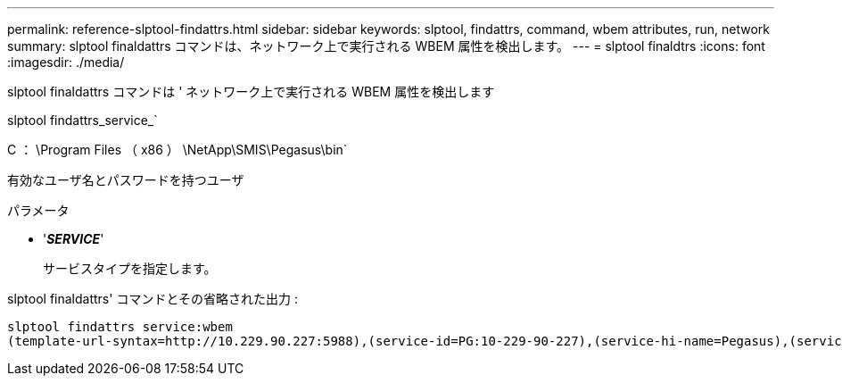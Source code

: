 ---
permalink: reference-slptool-findattrs.html 
sidebar: sidebar 
keywords: slptool, findattrs, command, wbem attributes, run, network 
summary: slptool finaldattrs コマンドは、ネットワーク上で実行される WBEM 属性を検出します。 
---
= slptool finaldtrs
:icons: font
:imagesdir: ./media/


[role="lead"]
slptool finaldattrs コマンドは ' ネットワーク上で実行される WBEM 属性を検出します

slptool findattrs_service_`

C ： \Program Files （ x86 ） \NetApp\SMIS\Pegasus\bin`

有効なユーザ名とパスワードを持つユーザ

.パラメータ
* '*_SERVICE_*'
+
サービスタイプを指定します。



slptool finaldattrs' コマンドとその省略された出力 :

[listing]
----
slptool findattrs service:wbem
(template-url-syntax=http://10.229.90.227:5988),(service-id=PG:10-229-90-227),(service-hi-name=Pegasus),(service-hi-description=Pegasus CIM Server Version 2.12.0),(template-type=wbem),(template-version=1.0),(template-description=This template describes the attributes used for advertising Pegasus CIM Servers.),(InteropSchemaNamespace=interop),(FunctionalProfilesSupported=Basic Read,Basic Write,Schema Manipulation,Instance Manipulation,Association Traversal,Qualifier Declaration,Indications),(MultipleOperationsSupported=TRUE),(AuthenticationMechanismsSupported=Basic),(AuthenticationMechanismDescriptions=Basic),(CommunicationMechanism=CIM-XML),(ProtocolVersion=1.0),(Namespace=root/PG_Internal,interop,root/ontap,root),(RegisteredProfilesSupported=SNIA:Server,SNIA:Array,SNIA:NAS Head,SNIA:Software,SNIA:Profile Registration,SNIA:SCNAS,SNIA:Storage Virtualizer,SNIA:Indication)
----